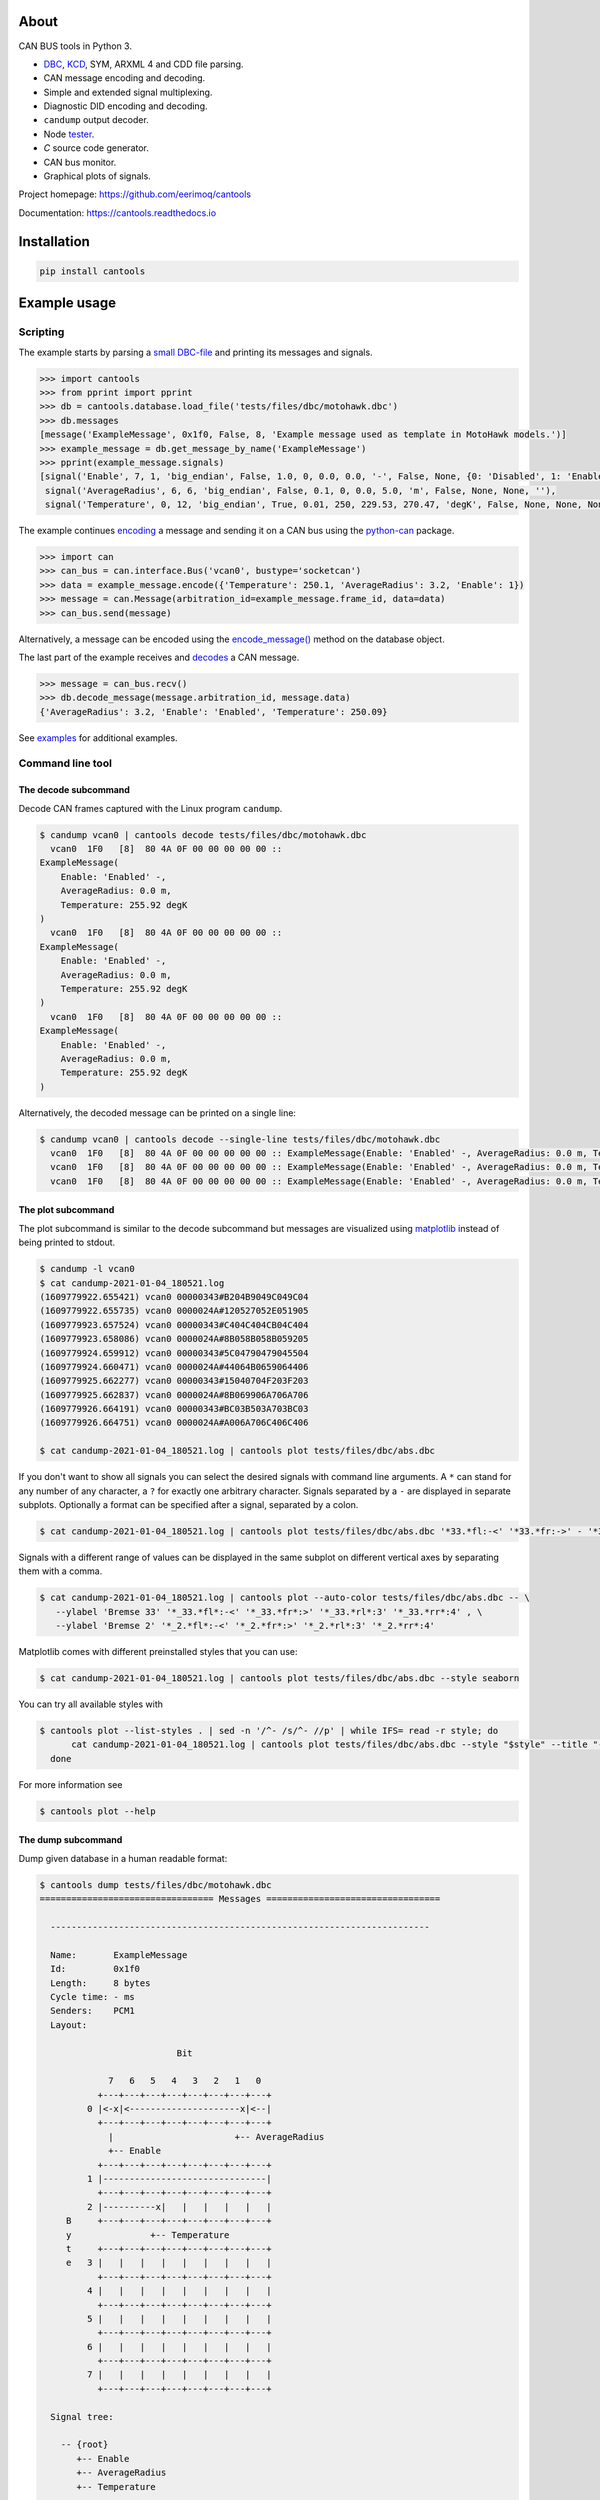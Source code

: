 |appveyor|_
|coverage|_
|nala|_

About
=====

CAN BUS tools in Python 3.

- `DBC`_, `KCD`_, SYM, ARXML 4 and CDD file parsing.

- CAN message encoding and decoding.

- Simple and extended signal multiplexing.

- Diagnostic DID encoding and decoding.

- ``candump`` output decoder.

- Node `tester`_.

- `C` source code generator.

- CAN bus monitor.

- Graphical plots of signals.

Project homepage: https://github.com/eerimoq/cantools

Documentation: https://cantools.readthedocs.io

Installation
============

.. code-block:: python

    pip install cantools

Example usage
=============

Scripting
---------

The example starts by parsing a `small DBC-file`_ and printing its
messages and signals.

.. code-block:: python

   >>> import cantools
   >>> from pprint import pprint
   >>> db = cantools.database.load_file('tests/files/dbc/motohawk.dbc')
   >>> db.messages
   [message('ExampleMessage', 0x1f0, False, 8, 'Example message used as template in MotoHawk models.')]
   >>> example_message = db.get_message_by_name('ExampleMessage')
   >>> pprint(example_message.signals)
   [signal('Enable', 7, 1, 'big_endian', False, 1.0, 0, 0.0, 0.0, '-', False, None, {0: 'Disabled', 1: 'Enabled'}, None),
    signal('AverageRadius', 6, 6, 'big_endian', False, 0.1, 0, 0.0, 5.0, 'm', False, None, None, ''),
    signal('Temperature', 0, 12, 'big_endian', True, 0.01, 250, 229.53, 270.47, 'degK', False, None, None, None)]

The example continues `encoding`_ a message and sending it on a CAN
bus using the `python-can`_ package.

.. code-block:: python

   >>> import can
   >>> can_bus = can.interface.Bus('vcan0', bustype='socketcan')
   >>> data = example_message.encode({'Temperature': 250.1, 'AverageRadius': 3.2, 'Enable': 1})
   >>> message = can.Message(arbitration_id=example_message.frame_id, data=data)
   >>> can_bus.send(message)

Alternatively, a message can be encoded using the `encode_message()`_
method on the database object.

The last part of the example receives and `decodes`_ a CAN message.

.. code-block:: python

   >>> message = can_bus.recv()
   >>> db.decode_message(message.arbitration_id, message.data)
   {'AverageRadius': 3.2, 'Enable': 'Enabled', 'Temperature': 250.09}

See `examples`_ for additional examples.

Command line tool
-----------------

The decode subcommand
^^^^^^^^^^^^^^^^^^^^^

Decode CAN frames captured with the Linux program ``candump``.

.. code-block:: text

   $ candump vcan0 | cantools decode tests/files/dbc/motohawk.dbc
     vcan0  1F0   [8]  80 4A 0F 00 00 00 00 00 ::
   ExampleMessage(
       Enable: 'Enabled' -,
       AverageRadius: 0.0 m,
       Temperature: 255.92 degK
   )
     vcan0  1F0   [8]  80 4A 0F 00 00 00 00 00 ::
   ExampleMessage(
       Enable: 'Enabled' -,
       AverageRadius: 0.0 m,
       Temperature: 255.92 degK
   )
     vcan0  1F0   [8]  80 4A 0F 00 00 00 00 00 ::
   ExampleMessage(
       Enable: 'Enabled' -,
       AverageRadius: 0.0 m,
       Temperature: 255.92 degK
   )

Alternatively, the decoded message can be printed on a single line:

.. code-block:: text

   $ candump vcan0 | cantools decode --single-line tests/files/dbc/motohawk.dbc
     vcan0  1F0   [8]  80 4A 0F 00 00 00 00 00 :: ExampleMessage(Enable: 'Enabled' -, AverageRadius: 0.0 m, Temperature: 255.92 degK)
     vcan0  1F0   [8]  80 4A 0F 00 00 00 00 00 :: ExampleMessage(Enable: 'Enabled' -, AverageRadius: 0.0 m, Temperature: 255.92 degK)
     vcan0  1F0   [8]  80 4A 0F 00 00 00 00 00 :: ExampleMessage(Enable: 'Enabled' -, AverageRadius: 0.0 m, Temperature: 255.92 degK)

The plot subcommand
^^^^^^^^^^^^^^^^^^^

The plot subcommand is similar to the decode subcommand but messages are visualized using `matplotlib`_ instead of being printed to stdout.

.. code-block:: bash

    $ candump -l vcan0
    $ cat candump-2021-01-04_180521.log
    (1609779922.655421) vcan0 00000343#B204B9049C049C04
    (1609779922.655735) vcan0 0000024A#120527052E051905
    (1609779923.657524) vcan0 00000343#C404C404CB04C404
    (1609779923.658086) vcan0 0000024A#8B058B058B059205
    (1609779924.659912) vcan0 00000343#5C04790479045504
    (1609779924.660471) vcan0 0000024A#44064B0659064406
    (1609779925.662277) vcan0 00000343#15040704F203F203
    (1609779925.662837) vcan0 0000024A#8B069906A706A706
    (1609779926.664191) vcan0 00000343#BC03B503A703BC03
    (1609779926.664751) vcan0 0000024A#A006A706C406C406

    $ cat candump-2021-01-04_180521.log | cantools plot tests/files/dbc/abs.dbc

.. image:: docs/plot-1.png

If you don't want to show all signals you can select the desired signals with command line arguments.
A ``*`` can stand for any number of any character, a ``?`` for exactly one arbitrary character.
Signals separated by a ``-`` are displayed in separate subplots.
Optionally a format can be specified after a signal, separated by a colon.

.. code-block:: bash

    $ cat candump-2021-01-04_180521.log | cantools plot tests/files/dbc/abs.dbc '*33.*fl:-<' '*33.*fr:->' - '*33.*rl:-<' '*33.*rr:->'

.. image:: docs/plot-2.png

Signals with a different range of values can be displayed in the same subplot on different vertical axes by separating them with a comma.

.. code-block:: bash

   $ cat candump-2021-01-04_180521.log | cantools plot --auto-color tests/files/dbc/abs.dbc -- \
      --ylabel 'Bremse 33' '*_33.*fl*:-<' '*_33.*fr*:>' '*_33.*rl*:3' '*_33.*rr*:4' , \
      --ylabel 'Bremse 2' '*_2.*fl*:-<' '*_2.*fr*:>' '*_2.*rl*:3' '*_2.*rr*:4'

.. image:: docs/plot-2-axes.png

Matplotlib comes with different preinstalled styles that you can use:

.. code-block:: bash

   $ cat candump-2021-01-04_180521.log | cantools plot tests/files/dbc/abs.dbc --style seaborn

.. image:: docs/plot-seaborn.png

You can try all available styles with

.. code-block:: bash

   $ cantools plot --list-styles . | sed -n '/^- /s/^- //p' | while IFS= read -r style; do
         cat candump-2021-01-04_180521.log | cantools plot tests/files/dbc/abs.dbc --style "$style" --title "--style '$style'"
     done

For more information see

.. code-block:: bash

    $ cantools plot --help

The dump subcommand
^^^^^^^^^^^^^^^^^^^

Dump given database in a human readable format:

.. code-block:: text

   $ cantools dump tests/files/dbc/motohawk.dbc
   ================================= Messages =================================

     ------------------------------------------------------------------------

     Name:       ExampleMessage
     Id:         0x1f0
     Length:     8 bytes
     Cycle time: - ms
     Senders:    PCM1
     Layout:

                             Bit

                7   6   5   4   3   2   1   0
              +---+---+---+---+---+---+---+---+
            0 |<-x|<---------------------x|<--|
              +---+---+---+---+---+---+---+---+
                |                       +-- AverageRadius
                +-- Enable
              +---+---+---+---+---+---+---+---+
            1 |-------------------------------|
              +---+---+---+---+---+---+---+---+
            2 |----------x|   |   |   |   |   |
        B     +---+---+---+---+---+---+---+---+
        y               +-- Temperature
        t     +---+---+---+---+---+---+---+---+
        e   3 |   |   |   |   |   |   |   |   |
              +---+---+---+---+---+---+---+---+
            4 |   |   |   |   |   |   |   |   |
              +---+---+---+---+---+---+---+---+
            5 |   |   |   |   |   |   |   |   |
              +---+---+---+---+---+---+---+---+
            6 |   |   |   |   |   |   |   |   |
              +---+---+---+---+---+---+---+---+
            7 |   |   |   |   |   |   |   |   |
              +---+---+---+---+---+---+---+---+

     Signal tree:

       -- {root}
          +-- Enable
          +-- AverageRadius
          +-- Temperature

     Signal choices:

       Enable
           0 Disabled
           1 Enabled

     ------------------------------------------------------------------------

The generate C source subcommand
^^^^^^^^^^^^^^^^^^^^^^^^^^^^^^^^

Generate `C` source code from given database.

The generated code contains:

- Message `structs`_.

- Message `pack`_ and `unpack`_ functions.

- Signal `encode`_ and `decode`_ functions.

- Frame id, length, type, cycle time and signal choices `defines`_.

Known limitations:

- The maximum signal size is 64 bits, which in practice is never
  exceeded.

Below is an example of how to generate C source code from a
database. The database is ``tests/files/dbc/motohawk.dbc``.

.. code-block:: text

   $ cantools generate_c_source tests/files/dbc/motohawk.dbc
   Successfully generated motohawk.h and motohawk.c.

See `motohawk.h`_ and `motohawk.c`_ for the contents of the generated
files.

In the next example we use ``--database-name`` to set a custom
namespace for all generated types, defines and functions. The output
file names are also changed by this option.

.. code-block:: text

   $ cantools generate_c_source --database-name my_database_name tests/files/dbc/motohawk.dbc
   Successfully generated my_database_name.h and my_database_name.c.

See `my_database_name.h`_ and `my_database_name.c`_ for the contents
of the generated files.

In the last example we use ``--no-floating-point-numbers`` to generate
code without floating point types, i.e. ``float`` and ``double``.

.. code-block:: text

   $ cantools generate_c_source --no-floating-point-numbers tests/files/dbc/motohawk.dbc
   Successfully generated motohawk.h and motohawk.c.

See `motohawk_no_floating_point_numbers.h`_ and
`motohawk_no_floating_point_numbers.c`_ for the contents of the
generated files.

Other C code generators:

- http://www.coderdbc.com

- https://github.com/howerj/dbcc

- https://github.com/lonkamikaze/hsk-libs/blob/master/scripts/dbc2c.awk

- https://sourceforge.net/projects/comframe/

The monitor subcommand
^^^^^^^^^^^^^^^^^^^^^^

Monitor CAN bus traffic in a text based user interface.

.. code-block:: text

   $ cantools monitor tests/files/dbc/motohawk.dbc

.. image:: https://github.com/eerimoq/cantools/raw/master/docs/monitor.png

The menu at the bottom of the monitor shows the available commands.

- Quit: Quit the monitor. Ctrl-C can be used as well.

- Filter: Only display messages matching given regular
  expression. Press <Enter> to return to the menu from the filter
  input line.

- Play/Pause: Toggle between playing and paused (or running and freezed).

- Reset: Reset the monitor to its initial state.

Contributing
============

#. Fork the repository.

#. Install prerequisites.

   .. code-block:: text

      pip install -r requirements.txt

#. Implement the new feature or bug fix.

#. Implement test case(s) to ensure that future changes do not break
   legacy.

#. Run the tests.

   .. code-block:: text

      make test

#. Create a pull request.

.. |appveyor| image:: https://ci.appveyor.com/api/projects/status/github/eerimoq/cantools?svg=true
.. _appveyor: https://ci.appveyor.com/project/eerimoq/cantools/branch/master

.. |coverage| image:: https://coveralls.io/repos/github/eerimoq/cantools/badge.svg?branch=master
.. _coverage: https://coveralls.io/github/eerimoq/cantools

.. |nala| image:: https://img.shields.io/badge/nala-test-blue.svg
.. _nala: https://github.com/eerimoq/nala

.. _small DBC-file: https://github.com/eerimoq/cantools/blob/master/tests/files/dbc/motohawk.dbc

.. _motohawk.dbc: https://github.com/eerimoq/cantools/blob/master/tests/files/dbc/motohawk.dbc

.. _python-can: https://python-can.readthedocs.io/en/master/

.. _DBC: http://www.socialledge.com/sjsu/index.php?title=DBC_Format

.. _KCD: https://github.com/julietkilo/kcd

.. _tester: http://cantools.readthedocs.io/en/latest/#cantools.tester.Tester

.. _encoding: http://cantools.readthedocs.io/en/latest/#cantools.database.can.Message.encode

.. _encode_message(): http://cantools.readthedocs.io/en/latest/#cantools.database.can.Database.encode_message

.. _decodes: http://cantools.readthedocs.io/en/latest/#cantools.database.can.Database.decode_message

.. _examples: https://github.com/eerimoq/cantools/blob/master/examples

.. _structs: https://github.com/eerimoq/cantools/blob/master/tests/files/c_source/motohawk.h#L58

.. _pack: https://github.com/eerimoq/cantools/blob/master/tests/files/c_source/motohawk.h#L88

.. _unpack: https://github.com/eerimoq/cantools/blob/master/tests/files/c_source/motohawk.h#L102

.. _encode: https://github.com/eerimoq/cantools/blob/master/tests/files/c_source/motohawk.h#L116

.. _decode: https://github.com/eerimoq/cantools/blob/master/tests/files/c_source/motohawk.h#L125

.. _defines: https://github.com/eerimoq/cantools/blob/master/tests/files/c_source/motohawk.h#L42

.. _motohawk.h: https://github.com/eerimoq/cantools/blob/master/tests/files/c_source/motohawk.h

.. _motohawk.c: https://github.com/eerimoq/cantools/blob/master/tests/files/c_source/motohawk.c

.. _my_database_name.h: https://github.com/eerimoq/cantools/blob/master/tests/files/c_source/my_database_name.h

.. _my_database_name.c: https://github.com/eerimoq/cantools/blob/master/tests/files/c_source/my_database_name.c

.. _motohawk_no_floating_point_numbers.h: https://github.com/eerimoq/cantools/blob/master/tests/files/c_source/motohawk_no_floating_point_numbers.h

.. _motohawk_no_floating_point_numbers.c: https://github.com/eerimoq/cantools/blob/master/tests/files/c_source/motohawk_no_floating_point_numbers.c

.. _matplotlib: https://matplotlib.org/

